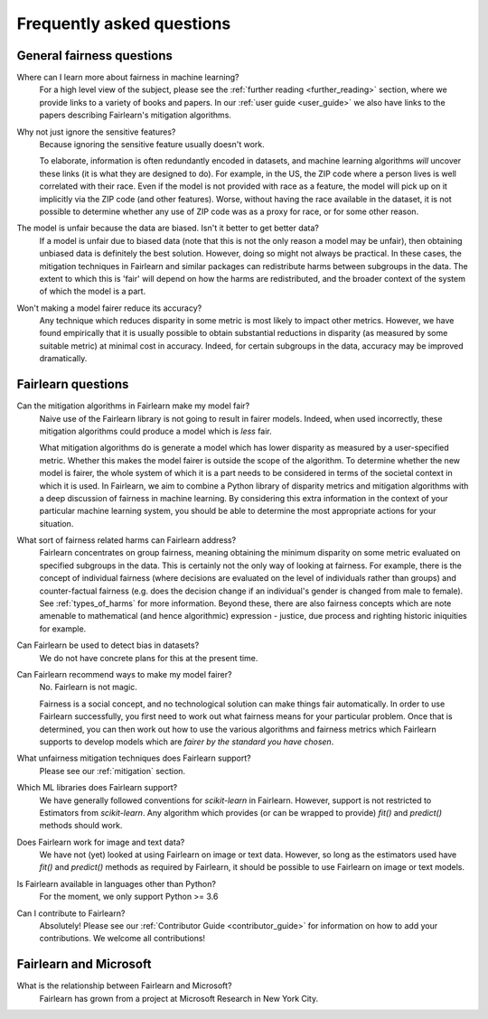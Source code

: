 .. _faq:

Frequently asked questions
==========================

General fairness questions
--------------------------

Where can I learn more about fairness in machine learning?
    For a high level view of the subject, please see the :ref:`further reading <further_reading>`
    section, where we provide links to a variety of books and papers.
    In our :ref:`user guide <user_guide>` we also have links to the papers describing
    Fairlearn's mitigation algorithms.

Why not just ignore the sensitive features?
    Because ignoring the sensitive feature usually doesn't work.

    To elaborate, information is often redundantly encoded in datasets, and machine learning
    algorithms *will* uncover these links (it is what they are designed to do).
    For example, in the US, the ZIP code where a person lives is well correlated with their
    race.
    Even if the model is not provided with race as a feature, the model will pick up on it
    implicitly via the ZIP code (and other features).
    Worse, without having the race available in the dataset, it is not possible to determine
    whether any use of ZIP code was as a proxy for race, or for some other reason.

The model is unfair because the data are biased. Isn't it better to get better data?
    If a model is unfair due to biased data (note that this is not the only reason a model
    may be unfair), then obtaining unbiased data is definitely the best solution.
    However, doing so might not always be practical.
    In these cases, the mitigation techniques in Fairlearn and similar packages can redistribute
    harms between subgroups in the data.
    The extent to which this is 'fair' will depend on how the harms are redistributed, and the
    broader context of the system of which the model is a part.

Won't making a model fairer reduce its accuracy?
    Any technique which reduces disparity in some metric is most likely to impact other metrics.
    However, we have found empirically that it is usually possible to obtain substantial reductions
    in disparity (as measured by some suitable metric) at minimal cost in accuracy.
    Indeed, for certain subgroups in the data, accuracy may be improved dramatically.

Fairlearn questions
-------------------

Can the mitigation algorithms in Fairlearn make my model fair?
    Naive use of the Fairlearn library is not going to result in fairer models.
    Indeed, when used incorrectly, these mitigation algorithms could produce a model which is *less* fair.

    What mitigation algorithms do is generate a model which has lower disparity as measured by
    a user-specified metric.
    Whether this makes the model fairer is outside the scope of the algorithm.
    To determine whether the new model is fairer, the whole system of which it is a part
    needs to be considered in terms of the societal context in which it is used.
    In Fairlearn, we aim to combine a Python library of disparity metrics and mitigation algorithms
    with a deep discussion of fairness in machine learning.
    By considering this extra information in the context of your particular machine learning system,
    you should be able to determine the most appropriate actions for your situation.

What sort of fairness related harms can Fairlearn address?
    Fairlearn concentrates on group fairness, meaning obtaining the minimum disparity on some
    metric evaluated on specified subgroups in the data.
    This is certainly not the only way of looking at fairness.
    For example, there is the concept of individual fairness (where decisions are evaluated
    on the level of individuals rather than groups) and counter-factual fairness (e.g. does the
    decision change if an individual's gender is changed from male to female).
    See :ref:`types_of_harms` for more information.
    Beyond these, there are also fairness concepts which are note amenable to
    mathematical (and hence algorithmic) expression - justice, due process and
    righting historic iniquities for example.

Can Fairlearn be used to detect bias in datasets?
    We do not have concrete plans for this at the present time.

Can Fairlearn recommend ways to make my model fairer?
    No. Fairlearn is not magic.

    Fairness is a social concept, and no technological solution can make
    things fair automatically.
    In order to use Fairlearn successfully, you first need to work out
    what fairness means for your particular problem.
    Once that is determined, you can then work out how to use the
    various algorithms and fairness metrics which Fairlearn supports
    to develop models which are *fairer by the standard you have chosen*.

What unfairness mitigation techniques does Fairlearn support?
    Please see our :ref:`mitigation` section.

Which ML libraries does Fairlearn support?
    We have generally followed conventions for `scikit-learn` in Fairlearn.
    However, support is not restricted to Estimators from `scikit-learn`.
    Any algorithm which provides (or can be wrapped to provide) `fit()` and
    `predict()` methods should work.

Does Fairlearn work for image and text data?
    We have not (yet) looked at using Fairlearn on image or text data.
    However, so long as the estimators used have `fit()` and `predict()` methods
    as required by Fairlearn, it should be possible to use Fairlearn on
    image or text models.

Is Fairlearn available in languages other than Python?
    For the moment, we only support Python >= 3.6

Can I contribute to Fairlearn?
    Absolutely! Please see our :ref:`Contributor Guide <contributor_guide>` for
    information on how to add your contributions. We welcome all contributions!


Fairlearn and Microsoft
-----------------------

What is the relationship between Fairlearn and Microsoft?
    Fairlearn has grown from a project at Microsoft Research in New York City.
